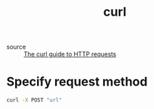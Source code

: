 :PROPERTIES:
:ID:       d7825c28-e772-45a7-9e20-b405aee995c7
:END:
#+title: curl

- source :: [[https://flaviocopes.com/http-curl/#perform-an-http-post-request][The curl guide to HTTP requests]]

* Specify request method

#+begin_src sh
curl -X POST "url"
#+end_src

